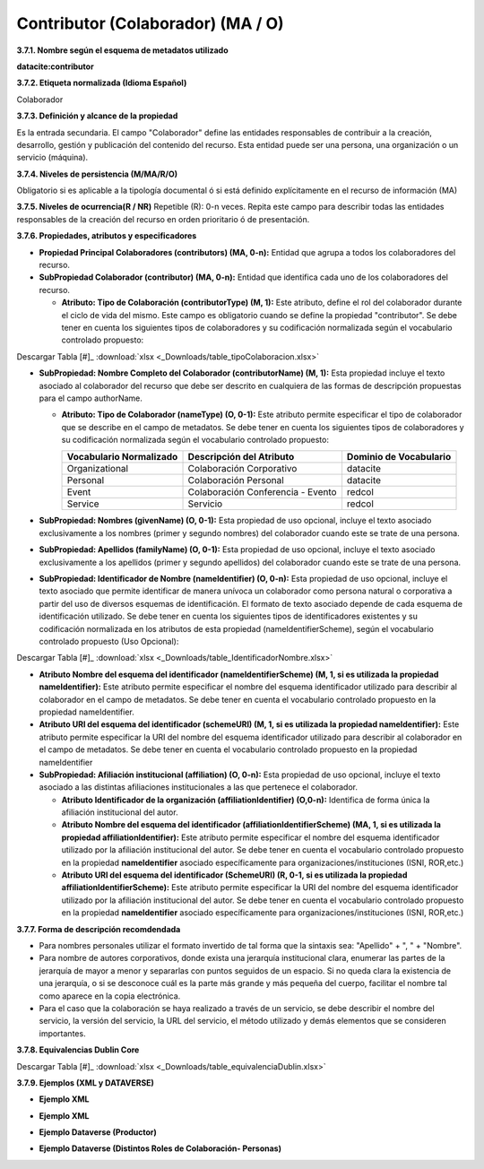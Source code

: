.. _Contributor:

Contributor (Colaborador) (MA / O)
===========

**3.7.1. Nombre según el esquema de metadatos utilizado**

**datacite:contributor**

**3.7.2. Etiqueta normalizada (Idioma Español)**

Colaborador

**3.7.3. Definición y alcance de la propiedad**

Es la entrada secundaria. El campo "Colaborador" define las entidades responsables de contribuir a la creación, desarrollo, gestión y publicación del contenido del recurso. Esta entidad puede ser una persona, una organización o un servicio (máquina).

**3.7.4. Niveles de persistencia (M/MA/R/O)**

Obligatorio si es aplicable a la tipología documental ó si está definido explícitamente en el recurso de información (MA)

**3.7.5. Niveles de ocurrencia(R / NR)**
Repetible (R): 0-n veces. Repita este campo para describir todas las entidades responsables de la creación del recurso en orden prioritario ó de presentación.

**3.7.6. Propiedades, atributos y especificadores**

-   **Propiedad Principal Colaboradores (contributors) (MA, 0-n):** Entidad que agrupa a todos los colaboradores del recurso.

-   **SubPropiedad Colaborador (contributor) (MA, 0-n):** Entidad que identifica cada uno de los colaboradores del recurso.

    -   **Atributo: Tipo de Colaboración (contributorType) (M, 1):** Este atributo, define el rol del colaborador durante el ciclo de vida del mismo. Este campo es obligatorio cuando se define la propiedad "contributor". Se debe tener en cuenta los siguientes tipos de colaboradores y su codificación normalizada según el vocabulario controlado propuesto:

..
.. image:: _static/image19.png                                        
  :scale: 35%                                                          
  :name: tbl_1 
.. image:: _static/image20.png                                        
  :scale: 35%                                                          
  :name: tbl_2 
.. image:: _static/image21.png                                        
  :scale: 35%                                                          
  :name: tbl_3 

Descargar Tabla [#]_ :download:`xlsx <_Downloads/table_tipoColaboracion.xlsx>`

-   **SubPropiedad: Nombre Completo del Colaborador (contributorName) (M, 1):** Esta propiedad incluye el texto asociado al colaborador del recurso que debe ser descrito en cualquiera de las formas de descripción propuestas para el campo authorName.

    -   **Atributo: Tipo de Colaborador (nameType) (O, 0-1):** Este atributo permite especificar el tipo de colaborador que se describe en el campo de metadatos. Se debe tener en cuenta los siguientes tipos de colaboradores y su codificación normalizada según el vocabulario controlado propuesto:

        ..
        +-------------------------+---------------------------------------+----------------------------------------+
        | Vocabulario Normalizado | Descripción del Atributo              | Dominio de Vocabulario                 |
        +=========================+=======================================+========================================+
        |  Organizational         | Colaboración Corporativo              | datacite                               |
        +-------------------------+---------------------------------------+----------------------------------------+
        |  Personal               | Colaboración Personal                 | datacite                               |
        +-------------------------+---------------------------------------+----------------------------------------+
        |  Event                  | Colaboración Conferencia - Evento     | redcol                                 |
        +-------------------------+---------------------------------------+----------------------------------------+
        |  Service                | Servicio                              | redcol                                 |
        +-------------------------+---------------------------------------+----------------------------------------+
        ..


-   **SubPropiedad: Nombres (givenName) (O, 0-1):** Esta propiedad de uso opcional, incluye el texto asociado exclusivamente a los nombres (primer y segundo nombres) del colaborador cuando este se trate de una persona.

-   **SubPropiedad: Apellidos (familyName) (O, 0-1):** Esta propiedad de uso opcional, incluye el texto asociado exclusivamente a los apellidos (primer y segundo apellidos) del colaborador cuando este se trate de una persona.

-   **SubPropiedad: Identificador de Nombre (nameIdentifier) (O, 0-n):** Esta propiedad de uso opcional, incluye el texto asociado que permite identificar de manera unívoca un colaborador como persona natural o corporativa a partir del uso de diversos esquemas de identificación. El formato de texto asociado depende de cada esquema de identificación utilizado. Se debe tener en cuenta los siguientes tipos de identificadores existentes y su codificación normalizada en los atributos de esta propiedad (nameIdentifierScheme), según el vocabulario controlado propuesto (Uso Opcional):


.. image:: _static/image22.png                                        
  :scale: 70%                                                          
  :name: tbl_4 

Descargar Tabla [#]_ :download:`xlsx <_Downloads/table_IdentificadorNombre.xlsx>`

-   **Atributo Nombre del esquema del identificador (nameIdentifierScheme) (M, 1, si es utilizada la propiedad nameIdentifier):** Este atributo permite especificar el nombre del esquema identificador utilizado para describir al colaborador en el campo de metadatos. Se debe tener en cuenta el vocabulario controlado propuesto en la propiedad nameIdentifier.

-   **Atributo URI del esquema del identificador (schemeURI) (M, 1, si es utilizada la propiedad nameIdentifier):** Este atributo permite especificar la URI del nombre del esquema identificador utilizado para describir al colaborador en el campo de metadatos. Se debe tener en cuenta el vocabulario controlado propuesto en la propiedad nameIdentifier


-   **SubPropiedad: Afiliación institucional (affiliation) (O, 0-n):** Esta propiedad de uso opcional, incluye el texto asociado a las distintas afiliaciones institucionales a las que pertenece el colaborador.

    -   **Atributo Identificador de la organización (affiliationIdentifier) (O,0-n):** Identifica de forma única la afiliación institucional del autor.

    -   **Atributo Nombre del esquema del identificador (affiliationIdentifierScheme) (MA, 1, si es utilizada la propiedad affiliationIdentifier):** Este atributo permite especificar el nombre del esquema identificador utilizado por la afiliación institucional del autor. Se debe tener en cuenta el vocabulario controlado propuesto en la propiedad **nameIdentifier** asociado específicamente para organizaciones/instituciones (ISNI, ROR,etc.)

    -   **Atributo URI del esquema del identificador (SchemeURI) (R, 0-1, si es utilizada la propiedad affiliationIdentifierScheme):** Este atributo permite especificar la URI del nombre del esquema identificador utilizado por la afiliación institucional del autor. Se debe tener en cuenta el vocabulario controlado propuesto en la propiedad **nameIdentifier** asociado específicamente para organizaciones/instituciones (ISNI, ROR,etc.)

**3.7.7. Forma de descripción recomdendada**

-   Para nombres personales utilizar el formato invertido de tal forma que la sintaxis sea: "Apellido" + ", " + "Nombre".

-   Para nombre de autores corporativos, donde exista una jerarquía institucional clara, enumerar las partes de la jerarquía de mayor a menor y separarlas con puntos seguidos de un espacio. Si no queda clara la existencia de una jerarquía, o si se desconoce cuál es la parte más grande y más pequeña del cuerpo, facilitar el nombre tal como aparece en la copia electrónica.

-   Para el caso que la colaboración se haya realizado a través de un servicio, se debe describir el nombre del servicio, la versión del servicio, la URL del servicio, el método utilizado y demás elementos que se consideren importantes.

**3.7.8. Equivalencias Dublin Core**

.. image:: _static/image23.png                                        
  :scale: 35%                                                          
  :name: tbl_5

.. image:: _static/image24.png                                        
  :scale: 35%                                                          
  :name: tbl_6
  
Descargar Tabla [#]_ :download:`xlsx <_Downloads/table_equivalenciaDublin.xlsx>`

**3.7.9. Ejemplos (XML y DATAVERSE)**

-   **Ejemplo XML**

.. image:: _static/image25.png
   :scale: 35%
   :name: img_xml2

-   **Ejemplo XML**

.. image:: _static/image26.png
   :scale: 35%
   :name: img_xml3

-   **Ejemplo Dataverse (Productor)**

.. image:: _static/image27.png
   :scale: 35%
   :name: img_dataverse1

-   **Ejemplo Dataverse (Distintos Roles de Colaboración- Personas)**

.. image:: _static/image28.png
   :scale: 35%
   :name: img_dataverse2
